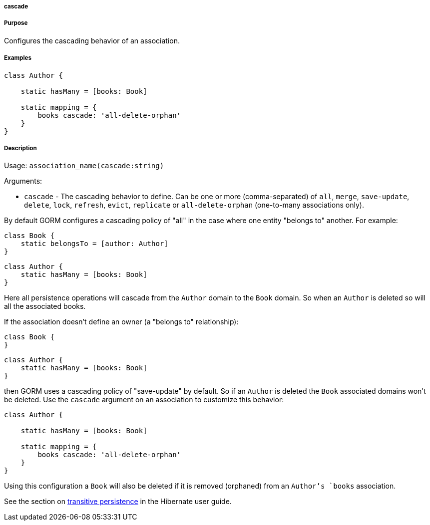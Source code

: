 
===== cascade



===== Purpose


Configures the cascading behavior of an association.


===== Examples


[source,java]
----
class Author {

    static hasMany = [books: Book]

    static mapping = {
        books cascade: 'all-delete-orphan'
    }
}
----


===== Description


Usage: `association_name(cascade:string)`

Arguments:

* `cascade` - The cascading behavior to define. Can be one or more (comma-separated) of `all`, `merge`, `save-update`, `delete`, `lock`, `refresh`, `evict`, `replicate` or `all-delete-orphan` (one-to-many associations only).

By default GORM configures a cascading policy of "all" in the case where one entity "belongs to" another. For example:

[source,groovy]
----
class Book {
    static belongsTo = [author: Author]
}
----

[source,groovy]
----
class Author {
    static hasMany = [books: Book]
}
----

Here all persistence operations will cascade from the `Author` domain to the `Book` domain. So when an `Author` is deleted so will all the associated books.

If the association doesn't define an owner (a "belongs to" relationship):

[source,groovy]
----
class Book {
}
----

[source,groovy]
----
class Author {
    static hasMany = [books: Book]
}
----

then GORM uses a cascading policy of "save-update" by default. So if an `Author` is deleted the `Book` associated domains won't be deleted. Use the `cascade` argument on an association to customize this behavior:

[source,java]
----
class Author {

    static hasMany = [books: Book]

    static mapping = {
        books cascade: 'all-delete-orphan'
    }
}
----

Using this configuration a `Book` will also be deleted if it is removed (orphaned) from an `Author`'s `books` association.

See the section on http://docs.jboss.org/hibernate/core/3.6/reference/en-US/html/objectstate.html#objectstate-transitive[transitive persistence] in the Hibernate user guide.
